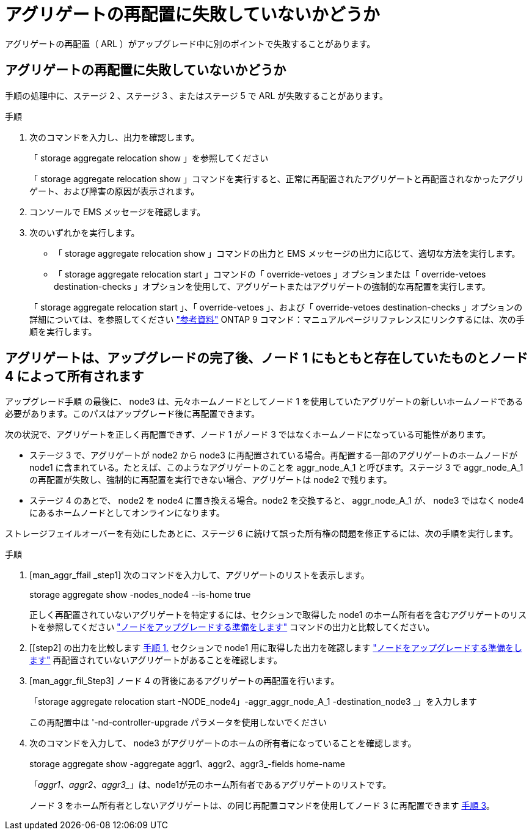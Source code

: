 = アグリゲートの再配置に失敗していないかどうか
:allow-uri-read: 


アグリゲートの再配置（ ARL ）がアップグレード中に別のポイントで失敗することがあります。



== アグリゲートの再配置に失敗していないかどうか

手順の処理中に、ステージ 2 、ステージ 3 、またはステージ 5 で ARL が失敗することがあります。

.手順
. 次のコマンドを入力し、出力を確認します。
+
「 storage aggregate relocation show 」を参照してください

+
「 storage aggregate relocation show 」コマンドを実行すると、正常に再配置されたアグリゲートと再配置されなかったアグリゲート、および障害の原因が表示されます。

. コンソールで EMS メッセージを確認します。
. 次のいずれかを実行します。
+
** 「 storage aggregate relocation show 」コマンドの出力と EMS メッセージの出力に応じて、適切な方法を実行します。
** 「 storage aggregate relocation start 」コマンドの「 override-vetoes 」オプションまたは「 override-vetoes destination-checks 」オプションを使用して、アグリゲートまたはアグリゲートの強制的な再配置を実行します。


+
「 storage aggregate relocation start 」、「 override-vetoes 」、および「 override-vetoes destination-checks 」オプションの詳細については、を参照してください link:other_references.html["参考資料"] ONTAP 9 コマンド：マニュアルページリファレンスにリンクするには、次の手順を実行します。





== アグリゲートは、アップグレードの完了後、ノード 1 にもともと存在していたものとノード 4 によって所有されます

アップグレード手順 の最後に、 node3 は、元々ホームノードとしてノード 1 を使用していたアグリゲートの新しいホームノードである必要があります。このパスはアップグレード後に再配置できます。

次の状況で、アグリゲートを正しく再配置できず、ノード 1 がノード 3 ではなくホームノードになっている可能性があります。

* ステージ 3 で、アグリゲートが node2 から node3 に再配置されている場合。再配置する一部のアグリゲートのホームノードが node1 に含まれている。たとえば、このようなアグリゲートのことを aggr_node_A_1 と呼びます。ステージ 3 で aggr_node_A_1 の再配置が失敗し、強制的に再配置を実行できない場合、アグリゲートは node2 で残ります。
* ステージ 4 のあとで、 node2 を node4 に置き換える場合。node2 を交換すると、 aggr_node_A_1 が、 node3 ではなく node4 にあるホームノードとしてオンラインになります。


ストレージフェイルオーバーを有効にしたあとに、ステージ 6 に続けて誤った所有権の問題を修正するには、次の手順を実行します。

.手順
. [man_aggr_ffail _step1] 次のコマンドを入力して、アグリゲートのリストを表示します。
+
storage aggregate show -nodes_node4 --is-home true

+
正しく再配置されていないアグリゲートを特定するには、セクションで取得した node1 のホーム所有者を含むアグリゲートのリストを参照してください link:prepare_nodes_for_upgrade.html["ノードをアップグレードする準備をします"] コマンドの出力と比較してください。

. [[step2] の出力を比較します <<man_aggr_fail_step1,手順 1.>> セクションで node1 用に取得した出力を確認します link:prepare_nodes_for_upgrade.html["ノードをアップグレードする準備をします"] 再配置されていないアグリゲートがあることを確認します。
. [man_aggr_fil_Step3] ノード 4 の背後にあるアグリゲートの再配置を行います。
+
「storage aggregate relocation start -NODE_node4」-aggr_aggr_node_A_1 -destination_node3 _」を入力します

+
この再配置中は '-nd-controller-upgrade パラメータを使用しないでください

. 次のコマンドを入力して、 node3 がアグリゲートのホームの所有者になっていることを確認します。
+
storage aggregate show -aggregate aggr1、aggr2、aggr3_-fields home-name

+
「_aggr1、aggr2、aggr3__」は、node1が元のホーム所有者であるアグリゲートのリストです。

+
ノード 3 をホーム所有者としないアグリゲートは、の同じ再配置コマンドを使用してノード 3 に再配置できます <<man_aggr_fail_Step3,手順 3>>。


